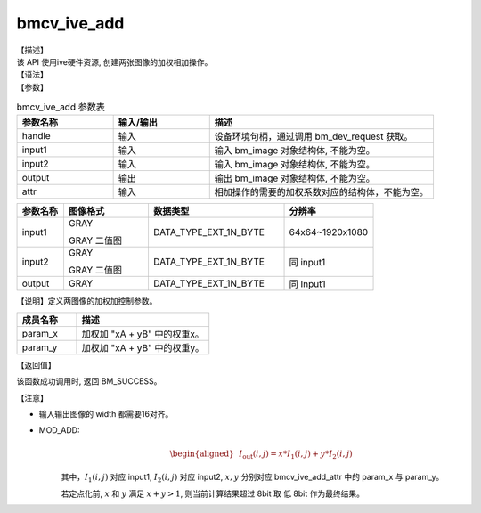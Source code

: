 bmcv_ive_add
------------------------------

| 【描述】

| 该 API 使用ive硬件资源, 创建两张图像的加权相加操作。

| 【语法】

.. code-block:: c++
    :linenos:
    :lineno-start: 1
    :force:

    bm_status_t bmcv_ive_add(
        bm_handle_t          handle,
        bm_image             input1,
        bm_image             input2,
        bm_image             output,
        bmcv_ive_add_attr    attr);

| 【参数】

.. list-table:: bmcv_ive_add 参数表
    :widths: 15 15 35

    * - **参数名称**
      - **输入/输出**
      - **描述**
    * - handle
      - 输入
      - 设备环境句柄，通过调用 bm_dev_request 获取。
    * - \input1
      - 输入
      - 输入 bm_image 对象结构体, 不能为空。
    * - \input2
      - 输入
      - 输入 bm_image 对象结构体, 不能为空。
    * - \output
      - 输出
      - 输出 bm_image 对象结构体, 不能为空。
    * - \attr
      - 输入
      - 相加操作的需要的加权系数对应的结构体，不能为空。


.. list-table::
    :widths: 22 40 64 42

    * - **参数名称**
      - **图像格式**
      - **数据类型**
      - **分辨率**
    * - input1
      - GRAY

        GRAY 二值图
      - DATA_TYPE_EXT_1N_BYTE
      - 64x64~1920x1080
    * - input2
      - GRAY

        GRAY 二值图
      - DATA_TYPE_EXT_1N_BYTE
      - 同 input1
    * - output
      - GRAY
      - DATA_TYPE_EXT_1N_BYTE
      - 同 Input1


【说明】定义两图像的加权加控制参数。

.. code-block:: c++
    :linenos:
    :lineno-start: 1
    :force:

    typedef struct bmcv_ive_add_attr_s {
        unsigned short param_x;
        unsigned short param_y;
    } bmcv_ive_add_attr;

.. list-table::
    :widths: 45 100

    * - **成员名称**
      - **描述**
    * - param_x
      - 加权加 "xA + yB" 中的权重x。
    * - param_y
      - 加权加 "xA + yB" 中的权重y。


| 【返回值】

该函数成功调用时, 返回 BM_SUCCESS。

| 【注意】

* 输入输出图像的 width 都需要16对齐。

* MOD_ADD:
    .. math::

       \begin{aligned}
        & I_{\text{out}}(i, j) = x * I_{1}(i, j) + y * I_{2}(i, j)
      \end{aligned}

    其中，:math:`I_{1}(i, j)` 对应 input1, :math:`I_{2}(i, j)` 对应 input2, :math:`x, y` 分别对应 bmcv_ive_add_attr 中的 param_x 与 param_y。

    若定点化前, :math:`x` 和 :math:`y` 满足 :math:`x + y > 1`, 则当前计算结果超过 8bit 取 低 8bit 作为最终结果。

